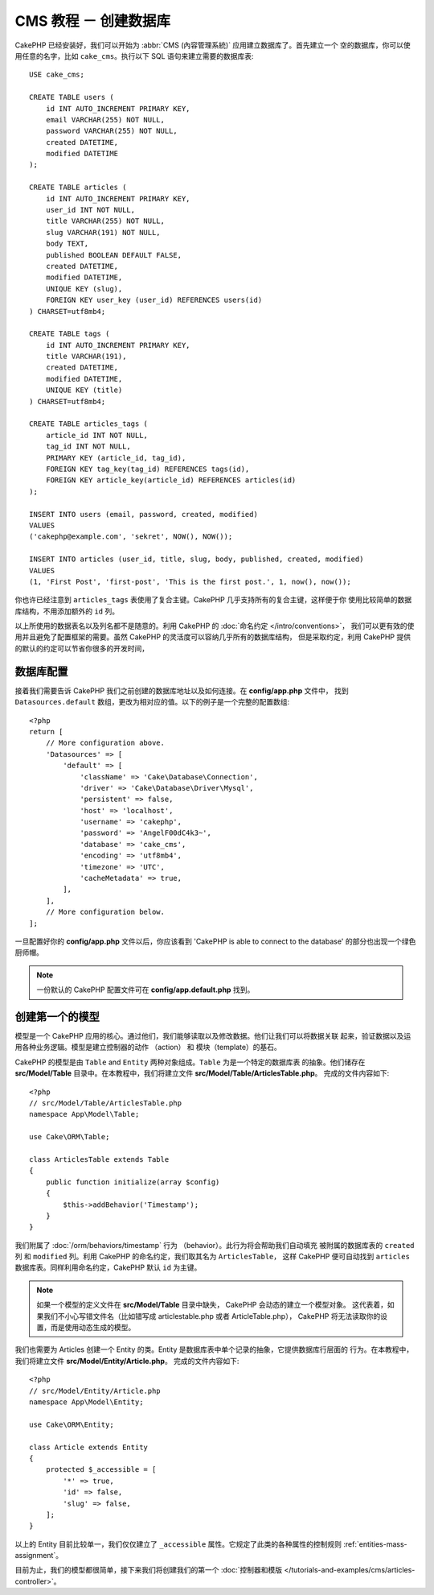 CMS 教程 － 创建数据库
####################################

CakePHP 已经安装好，我们可以开始为 :abbr:`CMS (內容管理系統)` 应用建立数据库了。首先建立一个
空的数据库，你可以使用任意的名字，比如 ``cake_cms``。执行以下 SQL 语句来建立需要的数据库表::

    USE cake_cms;

    CREATE TABLE users (
        id INT AUTO_INCREMENT PRIMARY KEY,
        email VARCHAR(255) NOT NULL,
        password VARCHAR(255) NOT NULL,
        created DATETIME,
        modified DATETIME
    );

    CREATE TABLE articles (
        id INT AUTO_INCREMENT PRIMARY KEY,
        user_id INT NOT NULL,
        title VARCHAR(255) NOT NULL,
        slug VARCHAR(191) NOT NULL,
        body TEXT,
        published BOOLEAN DEFAULT FALSE,
        created DATETIME,
        modified DATETIME,
        UNIQUE KEY (slug),
        FOREIGN KEY user_key (user_id) REFERENCES users(id)
    ) CHARSET=utf8mb4;

    CREATE TABLE tags (
        id INT AUTO_INCREMENT PRIMARY KEY,
        title VARCHAR(191),
        created DATETIME,
        modified DATETIME,
        UNIQUE KEY (title)
    ) CHARSET=utf8mb4;

    CREATE TABLE articles_tags (
        article_id INT NOT NULL,
        tag_id INT NOT NULL,
        PRIMARY KEY (article_id, tag_id),
        FOREIGN KEY tag_key(tag_id) REFERENCES tags(id),
        FOREIGN KEY article_key(article_id) REFERENCES articles(id)
    );

    INSERT INTO users (email, password, created, modified)
    VALUES
    ('cakephp@example.com', 'sekret', NOW(), NOW());

    INSERT INTO articles (user_id, title, slug, body, published, created, modified)
    VALUES
    (1, 'First Post', 'first-post', 'This is the first post.', 1, now(), now());

你也许已经注意到 ``articles_tags`` 表使用了复合主键。CakePHP 几乎支持所有的复合主键，这样便于你
使用比较简单的数据库结构，不用添加额外的 ``id`` 列。

以上所使用的数据表名以及列名都不是随意的。利用 CakePHP 的 :doc:`命名约定 </intro/conventions>`，
我们可以更有效的使用并且避免了配置框架的需要。虽然 CakePHP 的灵活度可以容纳几乎所有的数据库结构，
但是采取约定，利用 CakePHP 提供的默认的约定可以节省你很多的开发时间，

数据库配置
======================

接着我们需要告诉 CakePHP 我们之前创建的数据库地址以及如何连接。在 **config/app.php** 文件中，
找到 ``Datasources.default`` 数组，更改为相对应的值。以下的例子是一个完整的配置数组::


    <?php
    return [
        // More configuration above.
        'Datasources' => [
            'default' => [
                'className' => 'Cake\Database\Connection',
                'driver' => 'Cake\Database\Driver\Mysql',
                'persistent' => false,
                'host' => 'localhost',
                'username' => 'cakephp',
                'password' => 'AngelF00dC4k3~',
                'database' => 'cake_cms',
                'encoding' => 'utf8mb4',
                'timezone' => 'UTC',
                'cacheMetadata' => true,
            ],
        ],
        // More configuration below.
    ];

一旦配置好你的 **config/app.php** 文件以后，你应该看到 'CakePHP is able to connect to 
the database' 的部分也出现一个绿色厨师帽。

.. note::
    
    一份默认的 CakePHP 配置文件可在 **config/app.default.php** 找到。

创建第一个的模型
========================

模型是一个 CakePHP 应用的核心。通过他们，我们能够读取以及修改数据。他们让我们可以将数据关联
起来，验证数据以及运用各种业务逻辑。模型是建立控制器的动作 （action） 和 模块（template）的基石。

CakePHP 的模型是由 ``Table`` and ``Entity`` 两种对象组成。``Table`` 为是一个特定的数据库表
的抽象。他们储存在 **src/Model/Table** 目录中。在本教程中，我们将建立文件 
**src/Model/Table/ArticlesTable.php**。 完成的文件内容如下::


    <?php
    // src/Model/Table/ArticlesTable.php
    namespace App\Model\Table;

    use Cake\ORM\Table;

    class ArticlesTable extends Table
    {
        public function initialize(array $config)
        {
            $this->addBehavior('Timestamp');
        }
    }

我们附属了 :doc:`/orm/behaviors/timestamp` 行为 （behavior）。此行为将会帮助我们自动填充
被附属的数据库表的 ``created`` 列 和 ``modified`` 列。利用 CakePHP 的命名约定，我们取其名为 ``ArticlesTable``，
这样 CakePHP 便可自动找到 ``articles`` 数据库表。同样利用命名约定，CakePHP 默认 ``id`` 为主键。
 
.. note::
	
	如果一个模型的定义文件在 **src/Model/Table** 目录中缺失， CakePHP 会动态的建立一个模型对象。
	这代表着，如果我们不小心写错文件名（比如错写成 articlestable.php 或者 ArticleTable.php），
	CakePHP 将无法读取你的设置，而是使用动态生成的模型。

我们也需要为 Articles 创建一个 Entity 的类。Entity 是数据库表中单个记录的抽象，它提供数据库行层面的
行为。在本教程中，我们将建立文件 **src/Model/Entity/Article.php**。 完成的文件内容如下::


    <?php
    // src/Model/Entity/Article.php
    namespace App\Model\Entity;

    use Cake\ORM\Entity;

    class Article extends Entity
    {
        protected $_accessible = [
            '*' => true,
            'id' => false,
            'slug' => false,
        ];
    }

以上的 Entity 目前比较单一，我们仅仅建立了 ``_accessible`` 属性。它规定了此类的各种属性的控制规则
:ref:`entities-mass-assignment`。

目前为止，我们的模型都很简单，接下来我们将创建我们的第一个 :doc:`控制器和模版 </tutorials-and-examples/cms/articles-controller>`。

